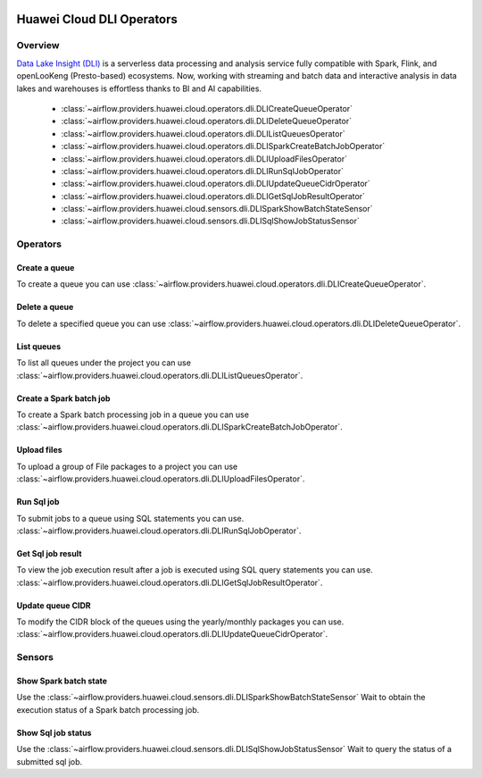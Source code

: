  .. Licensed to the Apache Software Foundation (ASF) under one
    or more contributor license agreements.  See the NOTICE file
    distributed with this work for additional information
    regarding copyright ownership.  The ASF licenses this file
    to you under the Apache License, Version 2.0 (the
    "License"); you may not use this file except in compliance
    with the License.  You may obtain a copy of the License at

 ..   http://www.apache.org/licenses/LICENSE-2.0

 .. Unless required by applicable law or agreed to in writing,
    software distributed under the License is distributed on an
    "AS IS" BASIS, WITHOUT WARRANTIES OR CONDITIONS OF ANY
    KIND, either express or implied.  See the License for the
    specific language governing permissions and limitations
    under the License.

==========================
Huawei Cloud DLI Operators
==========================

Overview
--------

`Data Lake Insight (DLI) <https://support.huaweicloud.com/intl/en-us/dli/>`__ is a serverless data processing and
analysis service fully compatible with Spark, Flink, and openLooKeng (Presto-based) ecosystems. Now, working with
streaming and batch data and interactive analysis in data lakes and warehouses is effortless thanks to BI
and AI capabilities.

 - :class:`~airflow.providers.huawei.cloud.operators.dli.DLICreateQueueOperator`
 - :class:`~airflow.providers.huawei.cloud.operators.dli.DLIDeleteQueueOperator`
 - :class:`~airflow.providers.huawei.cloud.operators.dli.DLIListQueuesOperator`
 - :class:`~airflow.providers.huawei.cloud.operators.dli.DLISparkCreateBatchJobOperator`
 - :class:`~airflow.providers.huawei.cloud.operators.dli.DLIUploadFilesOperator`
 - :class:`~airflow.providers.huawei.cloud.operators.dli.DLIRunSqlJobOperator`
 - :class:`~airflow.providers.huawei.cloud.operators.dli.DLIUpdateQueueCidrOperator`
 - :class:`~airflow.providers.huawei.cloud.operators.dli.DLIGetSqlJobResultOperator`
 - :class:`~airflow.providers.huawei.cloud.sensors.dli.DLISparkShowBatchStateSensor`
 - :class:`~airflow.providers.huawei.cloud.sensors.dli.DLISqlShowJobStatusSensor`

Operators
---------

Create a queue
==============

To create a queue you can use
:class:`~airflow.providers.huawei.cloud.operators.dli.DLICreateQueueOperator`.

.. exampleinclude:: /../../tests/system/providers/huawei/example_dli.py
   :dedent: 4
   :language: python
   :start-after: [START howto_operator_dli_create_queue]
   :end-before: [END howto_operator_dli_create_queue]


Delete a queue
==============

To delete a specified queue you can use
:class:`~airflow.providers.huawei.cloud.operators.dli.DLIDeleteQueueOperator`.

.. exampleinclude:: /../../tests/system/providers/huawei/example_dli.py
   :dedent: 4
   :language: python
   :start-after: [START howto_operator_dli_delete_queue]
   :end-before: [END howto_operator_dli_delete_queue]


List queues
===========

To list all queues under the project you can use
:class:`~airflow.providers.huawei.cloud.operators.dli.DLIListQueuesOperator`.

.. exampleinclude:: /../../tests/system/providers/huawei/example_dli.py
   :dedent: 4
   :language: python
   :start-after: [START howto_operator_dli_list_queue]
   :end-before: [END howto_operator_dli_list_queue]

Create a Spark batch job
========================

To create a Spark batch processing job in a queue you can use
:class:`~airflow.providers.huawei.cloud.operators.dli.DLISparkCreateBatchJobOperator`.

.. exampleinclude:: /../../tests/system/providers/huawei/example_dli.py
   :dedent: 4
   :language: python
   :start-after: [START howto_operator_dli_create_batch_job]
   :end-before: [END howto_operator_dli_create_batch_job]

Upload files
============

To upload a group of File packages to a project you can use
:class:`~airflow.providers.huawei.cloud.operators.dli.DLIUploadFilesOperator`.

.. exampleinclude:: /../../tests/system/providers/huawei/example_dli.py
   :dedent: 4
   :language: python
   :start-after: [START howto_operator_dli_upload_files]
   :end-before: [END howto_operator_dli_upload_files]

Run Sql job
===========

To submit jobs to a queue using SQL statements you can use.
:class:`~airflow.providers.huawei.cloud.operators.dli.DLIRunSqlJobOperator`.

.. exampleinclude:: /../../tests/system/providers/huawei/example_dli.py
   :dedent: 4
   :language: python
   :start-after: [START howto_operator_dli_run_job]
   :end-before: [END howto_operator_dli_run_job]

Get Sql job result
==================

To view the job execution result after a job is executed using SQL query statements you can use.
:class:`~airflow.providers.huawei.cloud.operators.dli.DLIGetSqlJobResultOperator`.

.. exampleinclude:: /../../tests/system/providers/huawei/example_dli.py
   :dedent: 4
   :language: python
   :start-after: [START howto_operator_dli_get_job_result]
   :end-before: [END howto_operator_dli_get_job_result]

Update queue CIDR
=================

To modify the CIDR block of the queues using the yearly/monthly packages you can use.
:class:`~airflow.providers.huawei.cloud.operators.dli.DLIUpdateQueueCidrOperator`.

.. exampleinclude:: /../../tests/system/providers/huawei/example_dli.py
   :dedent: 4
   :language: python
   :start-after: [START howto_operator_dli_update_queue_cidr]
   :end-before: [END howto_operator_dli_update_queue_cidr]

Sensors
-------

Show Spark batch state
======================

Use the :class:`~airflow.providers.huawei.cloud.sensors.dli.DLISparkShowBatchStateSensor`
Wait to obtain the execution status of a Spark batch processing job.

.. exampleinclude:: /../../tests/system/providers/huawei/example_dli.py
    :language: python
    :start-after: [START howto_sensor_dli_show_batch_state]
    :dedent: 4
    :end-before: [END howto_sensor_dli_show_batch_state]

Show Sql job status
===================

Use the :class:`~airflow.providers.huawei.cloud.sensors.dli.DLISqlShowJobStatusSensor`
Wait to query the status of a submitted sql job.

.. exampleinclude:: /../../tests/system/providers/huawei/example_dli.py
    :language: python
    :start-after: [START howto_sensor_dli_show_job_status]
    :dedent: 4
    :end-before: [END howto_sensor_dli_show_job_status]
